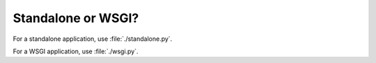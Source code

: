 Standalone or WSGI?
===================

For a standalone application, use :file:`./standalone.py`.

For a WSGI application, use :file:`./wsgi.py`.
